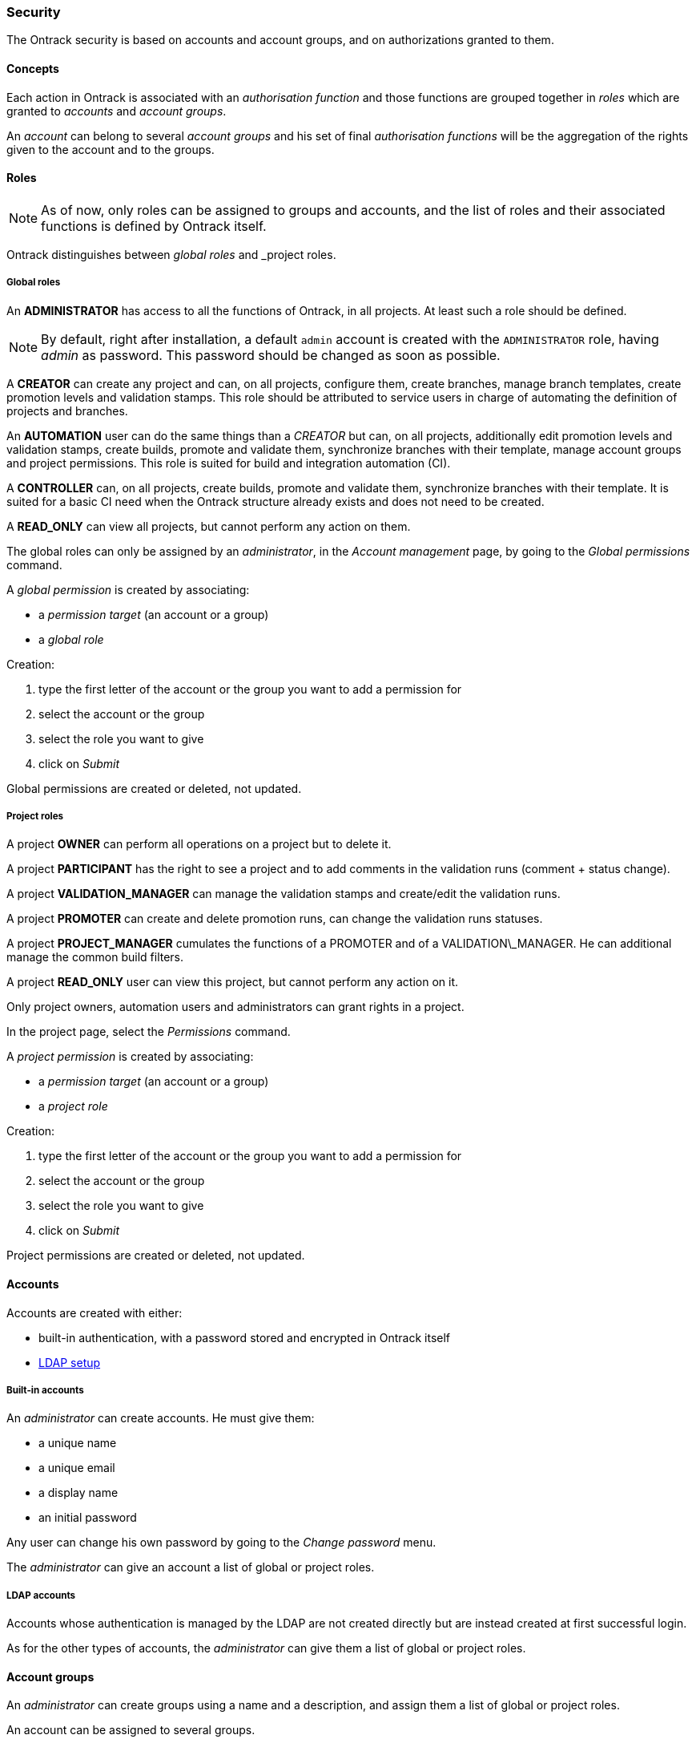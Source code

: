[[security]]
=== Security

The Ontrack security is based on accounts and account groups, and on
authorizations granted to them.

[[security-concepts]]
==== Concepts

Each action in Ontrack is associated with an _authorisation function_ and those
functions are grouped together in _roles_ which are granted to _accounts_ and
_account groups_.

An _account_ can belong to several _account groups_ and his set of final
_authorisation functions_ will be the aggregation of the rights given to the
account and to the groups.

[[security-roles]]
==== Roles

NOTE: As of now, only roles can be assigned to groups and accounts, and the
list of roles and their associated functions is defined by Ontrack itself.

Ontrack distinguishes between _global roles_ and _project roles.

[[security-roles-global]]
===== Global roles

An **ADMINISTRATOR** has access to all the functions of Ontrack, in all
projects. At least such a role should be defined.

NOTE: By default, right after installation, a default `admin` account is
created with the `ADMINISTRATOR` role, having _admin_ as password. This
password should be changed as soon as possible.

A **CREATOR** can create any project and can, on all projects, configure them,
create branches, manage branch templates, create promotion levels and
validation stamps. This role should be attributed to service users in charge
of automating the definition of projects and branches.

An **AUTOMATION** user can do the same things than a _CREATOR_ but can, on all
projects, additionally edit promotion levels and validation stamps, create
builds, promote and validate them, synchronize branches with their template,
manage account groups and project permissions.
This role is suited for build and integration automation (CI).

A **CONTROLLER** can, on all projects, create builds, promote and validate
them, synchronize branches with their template. It is suited for a basic CI
need when the Ontrack structure already exists and does not need to be created.

A **READ_ONLY** can view all projects, but cannot perform any action on them.

The global roles can only be assigned by an _administrator_, in the _Account
management_ page, by going to the _Global permissions_ command.

A _global permission_ is created by associating:

* a _permission target_ (an account or a group)
* a _global role_

Creation:

1. type the first letter of the account or the group you want to add a permission for
2. select the account or the group
3. select the role you want to give
4. click on _Submit_

Global permissions are created or deleted, not updated.

[[security-roles-project]]
===== Project roles

A project **OWNER** can perform all operations on a project but to delete it.

A project **PARTICIPANT** has the right to see a project and to add comments
in the validation runs (comment + status change).

A project **VALIDATION_MANAGER** can manage the validation stamps and
create/edit the validation runs.

A project **PROMOTER** can create and delete promotion runs, can change the
validation runs statuses.

A project **PROJECT_MANAGER** cumulates the functions of a PROMOTER and of a
VALIDATION\_MANAGER. He can additional manage the common
build filters.

A project **READ_ONLY** user can view this project, but cannot perform any action on it.

Only project owners, automation users and administrators can grant rights
in a project.

In the project page, select the _Permissions_ command.

A _project permission_ is created by associating:

* a _permission target_ (an account or a group)
* a _project role_

Creation:

1. type the first letter of the account or the group you want to add a
   permission for
2. select the account or the group
3. select the role you want to give
4. click on _Submit_

Project permissions are created or deleted, not updated.

[[security-accounts]]
==== Accounts

Accounts are created with either:

* built-in authentication, with a password stored and encrypted in Ontrack
itself
* <<ldap,LDAP setup>>

[[security-accounts-builtin]]
===== Built-in accounts

An _administrator_ can create accounts. He must give them:

* a unique name
* a unique email
* a display name
* an initial password

Any user can change his own password by going to the _Change password_ menu.

The _administrator_ can give an account a list of global or project roles.

[[security-accounts-ldap]]
===== LDAP accounts

Accounts whose authentication is managed by the LDAP are not created directly
but are instead created at first successful login.

As for the other types of accounts, the _administrator_ can give them a list
of global or project roles.

[[security-groups]]
==== Account groups

An _administrator_ can create groups using a name and a description, and assign
them a list of global or project roles.

An account can be assigned to several groups.

NOTE: If LDAP is enabled, some LDAP groups can be <<ldap-mapping,mapped>> to
the account groups.

[[security-general]]
==== General settings

By default, all users (including anonymous ones) have access to all the
projects, at least in read only mode.

You can disable this anonymous access by goint go to the _Settings_ and click
the _Edit_ button in the _General_ section. There you can set the
_Grants project view to all_ option to _No_.
